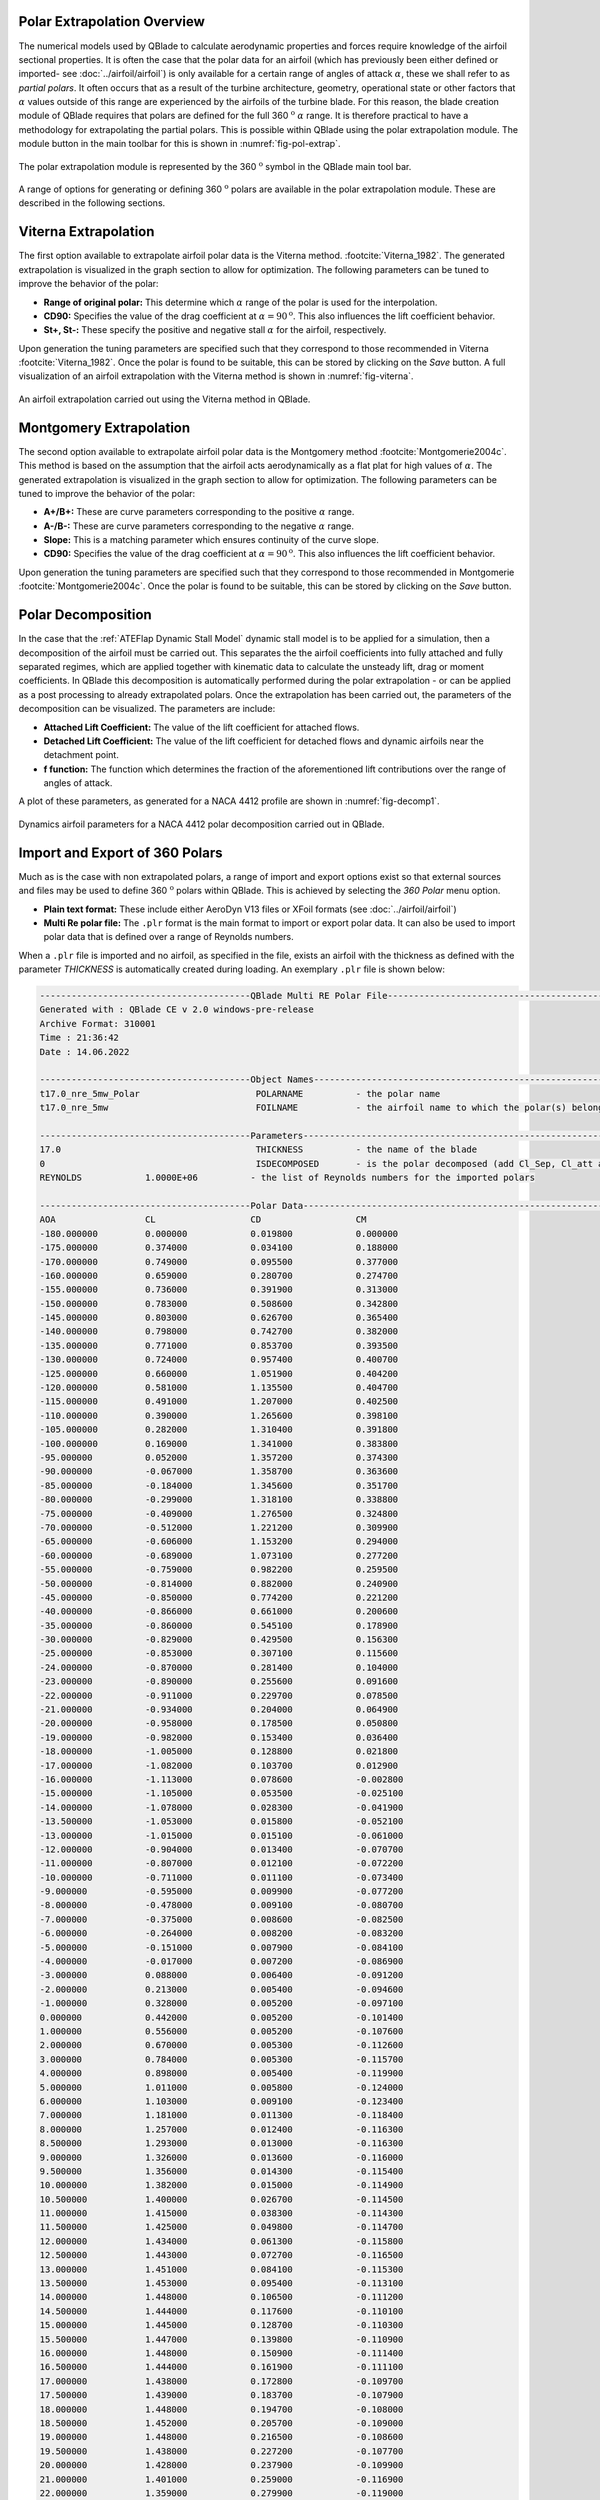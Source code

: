 Polar Extrapolation Overview
----------------------------

The numerical models used by QBlade to calculate aerodynamic properties and forces require knowledge of the airfoil sectional properties. 
It is often the case that the polar data for an airfoil (which has previously been either defined or imported- see :doc:`../airfoil/airfoil`) 
is only available for a certain range of angles of attack :math:`\alpha`, these we shall refer to as *partial polars*.
It often occurs that as a result of the turbine architecture, geometry, operational state or other factors that :math:`\alpha` values outside of this range are experienced by the airfoils of the turbine blade. 
For this reason, the blade creation module of QBlade requires that polars are defined for the full 360 :math:`^\text{o}` :math:`\alpha` range. 
It is therefore practical to have a methodology for extrapolating the partial polars.  
This is possible within QBlade using the polar extrapolation module. The module button in the main toolbar for this is shown in :numref:`fig-pol-extrap`.

.. _fig-pol-extrap:
.. figure:: extrap_module.png
    :align: center
    :scale: 80%
    :alt: Polar extrapolation module in QBlade.

    The polar extrapolation module is represented by the 360 :math:`^\text{o}` symbol in the QBlade main tool bar. 
	
A range of options for generating or defining 360 :math:`^\text{o}` polars are available in the polar extrapolation module. These are described in the following sections.

Viterna Extrapolation
---------------------
The first option available to extrapolate airfoil polar data is the Viterna method. :footcite:`Viterna_1982`. 
The generated extrapolation is visualized in the graph section to allow for optimization. 
The following parameters can be tuned to improve the behavior of the polar:


* **Range of original polar:** This determine which :math:`\alpha` range of the polar is used for the interpolation.
* **CD90:** Specifies the value of the drag coefficient at :math:`\alpha = 90^\text{o}`. This also influences the lift coefficient behavior.
* **St+, St-:** These specify the positive and negative stall :math:`\alpha` for the airfoil, respectively.

Upon generation the tuning parameters are specified such that they correspond to those recommended in Viterna :footcite:`Viterna_1982`.
Once the polar is found to be suitable, this can be stored by clicking on the *Save* button. A full visualization of an airfoil extrapolation with the Viterna method is shown in :numref:`fig-viterna`.

.. _fig-viterna:
.. figure:: viterna_extrap.png
    :align: center
    :alt: A Viterna extrapolation in QBlade.

    An airfoil extrapolation carried out using the Viterna method in QBlade.
	

Montgomery Extrapolation
------------------------

The second option available to extrapolate airfoil polar data is the Montgomery method :footcite:`Montgomerie2004c`. 
This method is based on the assumption that the airfoil acts aerodynamically as a flat plat for high values of :math:`\alpha`. 
The generated extrapolation is visualized in the graph section to allow for optimization. 
The following parameters can be tuned to improve the behavior of the polar:


* **A+/B+:** These are curve parameters corresponding to the positive :math:`\alpha` range.
* **A-/B-:** These are curve parameters corresponding to the negative :math:`\alpha` range.
* **Slope:** This is a matching parameter which ensures continuity of the curve slope.
* **CD90:** Specifies the value of the drag coefficient at :math:`\alpha = 90^\text{o}`. This also influences the lift coefficient behavior.

Upon generation the tuning parameters are specified such that they correspond to those recommended in Montgomerie :footcite:`Montgomerie2004c`.
Once the polar is found to be suitable, this can be stored by clicking on the *Save* button. 


Polar Decomposition
---------------------------
In the case that the :ref:`ATEFlap Dynamic Stall Model` dynamic stall model is to be applied for a simulation, then a decomposition of the airfoil must be carried out. This separates the the airfoil coefficients into fully attached and fully separated regimes, which are applied together with kinematic data to calculate the unsteady lift, drag or moment coefficients.
In QBlade this decomposition is automatically performed during the polar extrapolation - or can be applied as a post processing to already extrapolated polars. 
Once the extrapolation has been carried out, the parameters of the decomposition can be visualized. The parameters are include:

* **Attached Lift Coefficient:** The value of the lift coefficient for attached flows. 
* **Detached Lift Coefficient:** The value of the lift coefficient for detached flows and dynamic airfoils near the detachment point. 
* **f function:** The function which determines the fraction of the aforementioned lift contributions over the range of angles of attack.

A plot of these parameters, as generated for a NACA 4412 profile are shown in :numref:`fig-decomp1`.

.. _fig-decomp2:
.. figure:: dynamic_plots.png
    :align: center
    :alt: Dynamic airfoil data for an airfoil in QBlade.

    Dynamics airfoil parameters for a NACA 4412 polar decomposition carried out in QBlade.
	
Import and Export of 360 Polars
-------------------------------------------------

Much as is the case with non extrapolated polars, a range of import and export options exist so that external sources and files may be used to define 360 :math:`^\text{o}` polars within QBlade. 
This is achieved by selecting the *360 Polar* menu option.

* **Plain text format:** These include either AeroDyn V13 files or XFoil formats (see :doc:`../airfoil/airfoil`)
* **Multi Re polar file:** The ``.plr`` format is the main format to import or export polar data. It can also be used to import polar data that is defined over a range of Reynolds numbers.
	
When a ``.plr`` file is imported and no airfoil, as specified in the file, exists an airfoil with the thickness as defined with the parameter *THICKNESS* is automatically created during loading. An exemplary ``.plr`` file is shown below:

.. code-block:: console

	----------------------------------------QBlade Multi RE Polar File--------------------------------------------------
	Generated with : QBlade CE v 2.0 windows-pre-release
	Archive Format: 310001
	Time : 21:36:42
	Date : 14.06.2022

	----------------------------------------Object Names----------------------------------------------------------------
	t17.0_nre_5mw_Polar                      POLARNAME          - the polar name
	t17.0_nre_5mw                            FOILNAME           - the airfoil name to which the polar(s) belong

	----------------------------------------Parameters------------------------------------------------------------------
	17.0                                     THICKNESS          - the name of the blade
	0                                        ISDECOMPOSED       - is the polar decomposed (add Cl_Sep, Cl_att and f_st columns)
	REYNOLDS            1.0000E+06          - the list of Reynolds numbers for the imported polars

	----------------------------------------Polar Data------------------------------------------------------------------
	AOA                 CL                  CD                  CM                  
	-180.000000         0.000000            0.019800            0.000000            
	-175.000000         0.374000            0.034100            0.188000            
	-170.000000         0.749000            0.095500            0.377000            
	-160.000000         0.659000            0.280700            0.274700            
	-155.000000         0.736000            0.391900            0.313000            
	-150.000000         0.783000            0.508600            0.342800            
	-145.000000         0.803000            0.626700            0.365400            
	-140.000000         0.798000            0.742700            0.382000            
	-135.000000         0.771000            0.853700            0.393500            
	-130.000000         0.724000            0.957400            0.400700            
	-125.000000         0.660000            1.051900            0.404200            
	-120.000000         0.581000            1.135500            0.404700            
	-115.000000         0.491000            1.207000            0.402500            
	-110.000000         0.390000            1.265600            0.398100            
	-105.000000         0.282000            1.310400            0.391800            
	-100.000000         0.169000            1.341000            0.383800            
	-95.000000          0.052000            1.357200            0.374300            
	-90.000000          -0.067000           1.358700            0.363600            
	-85.000000          -0.184000           1.345600            0.351700            
	-80.000000          -0.299000           1.318100            0.338800            
	-75.000000          -0.409000           1.276500            0.324800            
	-70.000000          -0.512000           1.221200            0.309900            
	-65.000000          -0.606000           1.153200            0.294000            
	-60.000000          -0.689000           1.073100            0.277200            
	-55.000000          -0.759000           0.982200            0.259500            
	-50.000000          -0.814000           0.882000            0.240900            
	-45.000000          -0.850000           0.774200            0.221200            
	-40.000000          -0.866000           0.661000            0.200600            
	-35.000000          -0.860000           0.545100            0.178900            
	-30.000000          -0.829000           0.429500            0.156300            
	-25.000000          -0.853000           0.307100            0.115600            
	-24.000000          -0.870000           0.281400            0.104000            
	-23.000000          -0.890000           0.255600            0.091600            
	-22.000000          -0.911000           0.229700            0.078500            
	-21.000000          -0.934000           0.204000            0.064900            
	-20.000000          -0.958000           0.178500            0.050800            
	-19.000000          -0.982000           0.153400            0.036400            
	-18.000000          -1.005000           0.128800            0.021800            
	-17.000000          -1.082000           0.103700            0.012900            
	-16.000000          -1.113000           0.078600            -0.002800           
	-15.000000          -1.105000           0.053500            -0.025100           
	-14.000000          -1.078000           0.028300            -0.041900           
	-13.500000          -1.053000           0.015800            -0.052100           
	-13.000000          -1.015000           0.015100            -0.061000           
	-12.000000          -0.904000           0.013400            -0.070700           
	-11.000000          -0.807000           0.012100            -0.072200           
	-10.000000          -0.711000           0.011100            -0.073400           
	-9.000000           -0.595000           0.009900            -0.077200           
	-8.000000           -0.478000           0.009100            -0.080700           
	-7.000000           -0.375000           0.008600            -0.082500           
	-6.000000           -0.264000           0.008200            -0.083200           
	-5.000000           -0.151000           0.007900            -0.084100           
	-4.000000           -0.017000           0.007200            -0.086900           
	-3.000000           0.088000            0.006400            -0.091200           
	-2.000000           0.213000            0.005400            -0.094600           
	-1.000000           0.328000            0.005200            -0.097100           
	0.000000            0.442000            0.005200            -0.101400           
	1.000000            0.556000            0.005200            -0.107600           
	2.000000            0.670000            0.005300            -0.112600           
	3.000000            0.784000            0.005300            -0.115700           
	4.000000            0.898000            0.005400            -0.119900           
	5.000000            1.011000            0.005800            -0.124000           
	6.000000            1.103000            0.009100            -0.123400           
	7.000000            1.181000            0.011300            -0.118400           
	8.000000            1.257000            0.012400            -0.116300           
	8.500000            1.293000            0.013000            -0.116300           
	9.000000            1.326000            0.013600            -0.116000           
	9.500000            1.356000            0.014300            -0.115400           
	10.000000           1.382000            0.015000            -0.114900           
	10.500000           1.400000            0.026700            -0.114500           
	11.000000           1.415000            0.038300            -0.114300           
	11.500000           1.425000            0.049800            -0.114700           
	12.000000           1.434000            0.061300            -0.115800           
	12.500000           1.443000            0.072700            -0.116500           
	13.000000           1.451000            0.084100            -0.115300           
	13.500000           1.453000            0.095400            -0.113100           
	14.000000           1.448000            0.106500            -0.111200           
	14.500000           1.444000            0.117600            -0.110100           
	15.000000           1.445000            0.128700            -0.110300           
	15.500000           1.447000            0.139800            -0.110900           
	16.000000           1.448000            0.150900            -0.111400           
	16.500000           1.444000            0.161900            -0.111100           
	17.000000           1.438000            0.172800            -0.109700           
	17.500000           1.439000            0.183700            -0.107900           
	18.000000           1.448000            0.194700            -0.108000           
	18.500000           1.452000            0.205700            -0.109000           
	19.000000           1.448000            0.216500            -0.108600           
	19.500000           1.438000            0.227200            -0.107700           
	20.000000           1.428000            0.237900            -0.109900           
	21.000000           1.401000            0.259000            -0.116900           
	22.000000           1.359000            0.279900            -0.119000           
	23.000000           1.300000            0.300400            -0.123500           
	24.000000           1.220000            0.320400            -0.139300           
	25.000000           1.168000            0.337700            -0.144000           
	26.000000           1.116000            0.355400            -0.148600           
	28.000000           1.015000            0.391600            -0.157700           
	30.000000           0.926000            0.429400            -0.166800           
	32.000000           0.855000            0.469000            -0.175900           
	35.000000           0.800000            0.532400            -0.189700           
	40.000000           0.804000            0.645200            -0.212600           
	45.000000           0.793000            0.757300            -0.234400           
	50.000000           0.763000            0.866400            -0.255300           
	55.000000           0.717000            0.970800            -0.275100           
	60.000000           0.656000            1.069300            -0.293900           
	65.000000           0.582000            1.160600            -0.311700           
	70.000000           0.495000            1.243800            -0.328500           
	75.000000           0.398000            1.317800            -0.344400           
	80.000000           0.291000            1.380900            -0.359300           
	85.000000           0.176000            1.430400            -0.373100           
	90.000000           0.053000            1.456500            -0.385800           
	95.000000           -0.074000           1.453300            -0.397300           
	100.000000          -0.199000           1.434500            -0.407500           
	105.000000          -0.321000           1.400400            -0.416200           
	110.000000          -0.436000           1.351200            -0.423100           
	115.000000          -0.543000           1.287400            -0.428000           
	120.000000          -0.640000           1.209900            -0.430600           
	125.000000          -0.723000           1.119600            -0.430400           
	130.000000          -0.790000           1.017900            -0.427000           
	135.000000          -0.840000           0.906400            -0.419600           
	140.000000          -0.868000           0.787100            -0.407700           
	145.000000          -0.872000           0.662700            -0.390300           
	150.000000          -0.850000           0.536300            -0.366500           
	155.000000          -0.798000           0.411600            -0.334900           
	160.000000          -0.714000           0.293100            -0.294200           
	170.000000          -0.749000           0.097100            -0.377100           
	175.000000          -0.374000           0.033400            -0.187900           
	180.000000          0.000000            0.019800            0.000000    
	
	
.. footbibliography::
